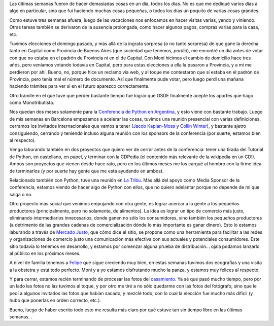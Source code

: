 .. title: Bastante ocupado
.. date: 2009-07-05 08:13:35
.. tags: tareas, varios, votación, PyCon, CDPedia, la tribu, comercio justo, Felipe, fotos casamiento

Las últimas semanas fueron de hacer demasiadas cosas en un día, todos los días. No es que me dediqué varios días a algo en particular, sino que fui haciendo muchas cosas pequeñas, o todos los días un poquito de varias cosas grandes.

Como estuve tres semanas afuera, luego de las vacaciones nos enfocamos en hacer visitas varias, yendo y viniendo. Otras tareas también se derivaron de la ausencia prolongada, como hacer algunos pagos, compras varias para la casa, etc.

Tuvimos elecciones el domingo pasado, y más allá de la ingrata sorpresa (o no tanto sorpresa) de que gane la derecha tanto en Capital como Provincia de Buenos Aires (que sociedad que tenemos, *pordió*), me encontré un día antes de votar con que no estaba en el padrón de Provincia ni en el de Capital. Con Moni hicimos el cambio de domicilio hace tres años, pero veníamos votando todavía en Capital, pero para estas elecciones a ella la pasaron a Provincia, y a mi me perdieron por ahí. Bueno, no, porque hice un reclamo vía web, y al toque me contestaron que sí estaba en el padrón de Provincia, pero tenía mal el número de documento. Así que finalmente pude votar, pero luego perdí una mañana haciendo trámites para ver si en el futuro aparezco correctamente.

Otro trámite en el que tuve que perder bastante tiempo fue lograr que OSDE finalmente acepte los aportes que hago como Monotributista.

Nos quedan dos meses solamente para la `Conferencia de Python en Argentina <http://ar.pycon.org/2009/about/>`_, y esto viene con bastante trabajo. Luego de mis semanas en Barcelona empezamos a acelerar las cosas, tuvimos una reunión presencial con varias definiciones, cerramos los invitados internacionales que vamos a tener (`Jacob Kaplan-Moss <http://www.djangoproject.com/>`_ y `Collin Winter <http://code.google.com/p/unladen-swallow/>`_), y bastante ajetro consiguiendo, cerrando y teniendo incluso alguna reunión con los sponsors de la conferencia (por suerte, estamos bien al respecto).

Vengo laburando también en dos proyectos que quiero ver de cerrar antes de la conferencia: tener una tirada del Tutorial de Python, en castellano, en papel, y terminar con la CDPedia (el contenido más relevante de la wikipedia en un CD!). Ambos son proyectos que vienen desde hace rato, pero en los últimos meses me los cargué al hombro con la firme idea de terminarlos (y por suerte hay gente que me está ayudando en ambos).

Relacionado también con Python, tuve una reunión en `La Tribu <http://www.fmlatribu.com/>`_. Más allá del apoyo como Media Sponsor de la conferencia, estamos viendo de hacer algo de Python con ellos, que no quiero adelantar porque no depende de mí que salga o no.

Otro proyecto más social que venimos empujando con otra gente, es lograr acercar a la gente a los pequeños productores (principalmente, pero no solamente, de alimentos). La idea es lograr un tipo de comercio más justo, eliminando intermediarios innecesarios, donde ganen no sólo los consumidores, sino también los pequeños productores (a detrimento de las grandes cadenas de comercialización dónde lo más importante es ganar dinero). Esto lo estamos laburando a través de `Mercado Justo <http://www.mercadojusto.com.ar/>`_, que cómo dice el sitio, se propone como una herramienta para facilitar a las redes y organizaciones de comercio justo una comunicación más efectiva con sus actuales y potenciales consumidores. Este sitio todavía lo tenemos en desarrollo, y estamos por comenzar alguna prueba de distribución... ojalá podamos lanzarlo al público en los próximos meses.

A nivel de familia tenemos a `Felipe <http://www.taniquetil.com.ar/plog/post/1/408>`_ que sigue creciendo muy bien, en estas semanas tuvimos dos ecografías y una visita a la obstetra y está todo perfecto. Moni y a yo estamos disfrutando mucho la panza, y estamos muy felices al respecto.

Y para cerrar, estamos recién terminando de procesar las fotos del `casamiento <http://www.taniquetil.com.ar/plog/post/1/388>`_. Ya sé que pasó mucho tiempo, pero por un lado las fotos no las tuvimos al toque, y por otro me tiré a no sólo quedarme con las fotos del fotógrafo, sino que le pedí a algunos invitados las fotos que habían sacado, y mezclé todo, con lo cual la elección fue mucho más difícil (y hubo que ponerlas en orden correcto, etc.).

Bueno, luego de haber escrito todo esto me resulta más claro por qué estuve tan sin tiempo libre en las últimas semanas...
